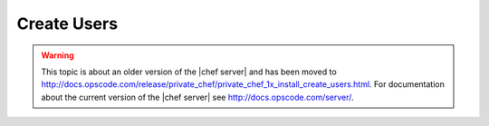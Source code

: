 =====================================================
Create Users
=====================================================

.. warning:: This topic is about an older version of the |chef server| and has been moved to http://docs.opscode.com/release/private_chef/private_chef_1x_install_create_users.html. For documentation about the current version of the |chef server| see http://docs.opscode.com/server/.